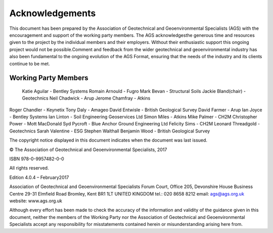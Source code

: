 Acknowledgements
========

This document has been prepared by the Association of Geotechnical and Geoenvironmental Specialists (AGS) with the encouragement and support of the working party members.  The AGS acknowledgesthe generous time and  resources  given  to  the  project  by  the  individual  members  and  their  employers.    Without  their  enthusiastic support this ongoing project would not be possible.Comment and feedback from the wider geotechnical and geoenvironmental industry has also been fundamental to the ongoing evolution of the AGS Format, ensuring that the needs of the industry and its clients continue to be met.

Working Party Members
######################

  Katie Aguilar - Bentley Systems
  Romain Arnould - Fugro 
  Mark Bevan - Structural Soils
  Jackie Bland(chair) - Geotechnics 
  Neil Chadwick - Arup
  Jerome Chamfray - Atkins
Roger Chandler - Keynetix
Tony Daly - Amageo
David Entwisle - British Geological Survey
David Farmer - Arup
Ian Joyce - Bentley Systems
Ian Linton - Soil Engineering Geoservices Ltd
Simon Miles - Atkins
Mike Palmer - CH2M
Christopher Power - Mott MacDonald
Syd Pycroft - Blue Anchor Ground Engineering Ltd
Felicity Sims - CH2M
Leonard Threadgold - Geotechnics
Sarah Valentine - ESG
Stephen Walthall
Benjamin Wood - British Geological Survey

The copyright notice displayed in this document indicates when the document was last issued.

© The Association of Geotechnical and Geoenvironmental Specialists, 2017

ISBN 978-0-9957482-0-0

All rights reserved.

Edition 4.0.4 – February2017 

Association of Geotechnical and Geoenvironmental Specialists
Forum Court, Office 205, Devonshire House Business Centre
29-31 Elmfield Road
Bromley, Kent
BR1 1LT
UNITED KINGDOM
tel.: 020 8658 8212
email: ags@ags.org.uk
website: www.ags.org.uk

Although every effort has been made to check the accuracy of the information and validity of the guidance given in  this  document,  neither  the  members  of  the  Working  Party  nor  the  Association  of  Geotechnical  and Geoenvironmental Specialists accept any responsibility for misstatements contained herein or misunderstanding arising here from.
